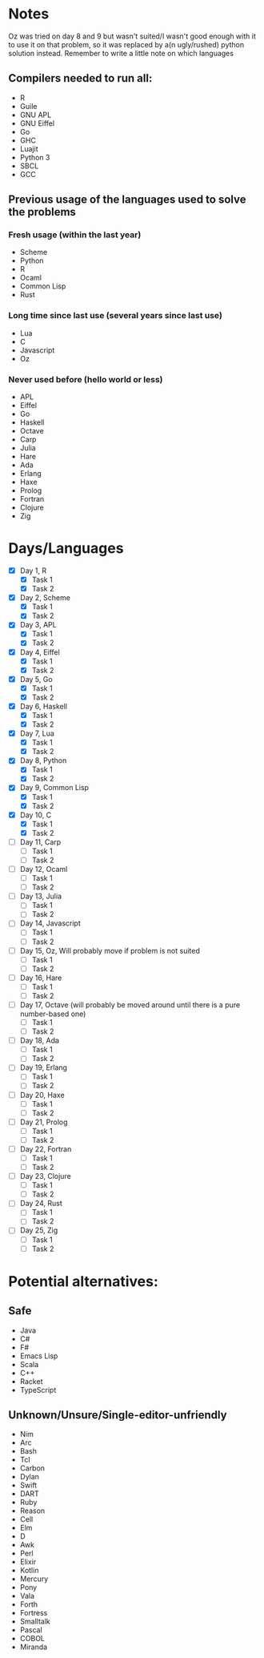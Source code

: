 * Notes
Oz was tried on day 8 and 9 but wasn't suited/I wasn't good enough with it to use it on that problem, so it was replaced by a(n ugly/rushed) python solution instead.
Remember to write a little note on which languages 
** Compilers needed to run all:
 - R
 - Guile
 - GNU APL
 - GNU Eiffel
 - Go
 - GHC
 - Luajit
 - Python 3
 - SBCL
 - GCC
** Previous usage of the languages used to solve the problems
*** Fresh usage (within the last year)
 - Scheme
 - Python
 - R
 - Ocaml
 - Common Lisp
 - Rust
*** Long time since last use (several years since last use)
 - Lua
 - C
 - Javascript
 - Oz
*** Never used before (hello world or less)
 - APL
 - Eiffel
 - Go
 - Haskell
 - Octave
 - Carp
 - Julia
 - Hare
 - Ada
 - Erlang
 - Haxe
 - Prolog
 - Fortran
 - Clojure
 - Zig
* Days/Languages
- [X] Day 1, R
  - [X] Task 1
  - [X] Task 2
- [X] Day 2, Scheme
  - [X] Task 1
  - [X] Task 2
- [X] Day 3, APL
  - [X] Task 1
  - [X] Task 2
- [X] Day 4, Eiffel
  - [X] Task 1
  - [X] Task 2
- [X] Day 5, Go
  - [X] Task 1
  - [X] Task 2
- [X] Day 6, Haskell
  - [X] Task 1
  - [X] Task 2
- [X] Day 7, Lua
  - [X] Task 1
  - [X] Task 2
- [X] Day 8, Python
  - [X] Task 1
  - [X] Task 2
- [X] Day 9, Common Lisp
  - [X] Task 1
  - [X] Task 2
- [X] Day 10, C
  - [X] Task 1
  - [X] Task 2
- [ ] Day 11, Carp
  - [ ] Task 1
  - [ ] Task 2
- [ ] Day 12, Ocaml
  - [ ] Task 1
  - [ ] Task 2
- [ ] Day 13, Julia
  - [ ] Task 1
  - [ ] Task 2
- [ ] Day 14, Javascript
  - [ ] Task 1
  - [ ] Task 2
- [ ] Day 15, Oz, Will probably move if problem is not suited
  - [ ] Task 1
  - [ ] Task 2
- [ ] Day 16, Hare
  - [ ] Task 1
  - [ ] Task 2
- [ ] Day 17, Octave (will probably be moved around until there is a pure number-based one)
  - [ ] Task 1
  - [ ] Task 2
- [ ] Day 18, Ada
  - [ ] Task 1
  - [ ] Task 2
- [ ] Day 19, Erlang
  - [ ] Task 1
  - [ ] Task 2
- [ ] Day 20, Haxe
  - [ ] Task 1
  - [ ] Task 2
- [ ] Day 21, Prolog
  - [ ] Task 1
  - [ ] Task 2
- [ ] Day 22, Fortran
  - [ ] Task 1
  - [ ] Task 2
- [ ] Day 23, Clojure
  - [ ] Task 1
  - [ ] Task 2
- [ ] Day 24, Rust
  - [ ] Task 1
  - [ ] Task 2
- [ ] Day 25, Zig
  - [ ] Task 1
  - [ ] Task 2

* Potential alternatives:
** Safe
 - Java
 - C#
 - F#
 - Emacs Lisp
 - Scala
 - C++
 - Racket
 - TypeScript
** Unknown/Unsure/Single-editor-unfriendly
 - Nim
 - Arc
 - Bash
 - Tcl
 - Carbon
 - Dylan
 - Swift
 - DART
 - Ruby
 - Reason
 - Cell
 - Elm
 - D
 - Awk
 - Perl
 - Elixir
 - Kotlin
 - Mercury
 - Pony
 - Vala
 - Forth
 - Fortress
 - Smalltalk
 - Pascal
 - COBOL
 - Miranda
